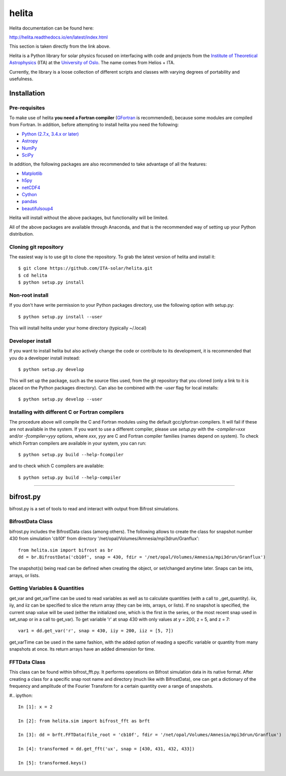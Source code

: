******
helita
******
Helita documentation can be found here:

http://helita.readthedocs.io/en/latest/index.html

This section is taken directly from the link above.

Helita is a Python library for solar physics focused on interfacing with code and projects from the `Institute of Theoretical Astrophysics <http://astro.uio.no>`_ (ITA) at the `University of Oslo <https://www.uio.no>`_. The name comes from Helios + ITA.

Currently, the library is a loose collection of different scripts and classes with varying degrees of portability and usefulness.

Installation
============

Pre-requisites
--------------
To make use of helita **you need a Fortran compiler** (`GFortran <https://gcc.gnu.org/wiki/GFortran>`_ is recommended), because some modules are compiled from Fortran. In addition, before attempting to install helita you need the following:

* `Python (2.7.x, 3.4.x or later) <https://www.python.org>`_
* `Astropy <http://www.astropy.org>`_
* `NumPy <http://www.numpy.org>`_
* `SciPy <https://www.scipy.org>`_

In addition, the following packages are also recommended to take advantage of all the features:

* `Matplotlib <https://matplotlib.org>`_
* `h5py <http://www.h5py.org>`_
* `netCDF4 <https://unidata.github.io/netcdf4-python/>`_
* `Cython <http://cython.org>`_
* `pandas <http://pandas.pydata.org>`_
* `beautifulsoup4 <https://www.crummy.com/software/BeautifulSoup/>`_

Helita will install without the above packages, but functionality will be limited.

All of the above packages are available through Anaconda, and that is the recommended way of setting up your Python distribution.

Cloning git repository
----------------------
The easiest way is to use git to clone the repository. To grab the latest version of helita and install it::

	$ git clone https://github.com/ITA-solar/helita.git
	$ cd helita
	$ python setup.py install
  

Non-root install
----------------
If you don't have write permission to your Python packages directory, use the following option with setup.py::

	$ python setup.py install --user

This will install helita under your home directory (typically ~/.local)

Developer install
-----------------
If you want to install helita but also actively change the code or contribute to its development, it is recommended that you do a developer install instead::

	$ python setup.py develop

This will set up the package, such as the source files used, from the git repository that you cloned (only a link to it is placed on the Python packages directory). Can also be combined with the *-user* flag for local installs::

	$ python setup.py develop --user

Installing with different C or Fortran compilers
------------------------------------------------
The procedure above will compile the C and Fortran modules using the default gcc/gfortran compilers. It will fail if these are not available in the system. If you want to use a different compiler, please use *setup.py* with the *-compiler=xxx* and/or *-fcompiler=yyy* options, where *xxx*, *yyy* are C and Fortran compiler families (names depend on system). To check which Fortran compilers are available in your system, you can run::

	$ python setup.py build --help-fcompiler

and to check which C compilers are available::

	$ python setup.py build --help-compiler

=====

bifrost.py
==========
bifrost.py is a set of tools to read and interact with output from Bifrost simulations.

BifrostData Class
-----------------
bifrost.py includes the BifrostData class (among others). The following allows to create the class for snapshot number 430 from simulation 'cb10f' from directory '/net/opal/Volumes/Amnesia/mpi3drun/Granflux'::

	from helita.sim import bifrost as br
	dd = br.BifrostData('cb10f', snap = 430, fdir = '/net/opal/Volumes/Amnesia/mpi3drun/Granflux')

The snapshot(s) being read can be defined when creating the object, or set/changed anytime later. Snaps can be ints, arrays, or lists. 

Getting Variables & Quantities
------------------------------
get_var and get_varTime can be used to read variables as well as to calculate quantities (with a call to _get_quantity). iix, iiy, and iiz can be specified to slice the return array (they can be ints, arrays, or lists). If no snapshot is specified, the current snap value will be used (either the initialized one, which is the first in the series, or the most recent snap used in set_snap or in a call to get_var). To get variable 'r' at snap 430 with only values at y = 200, z = 5, and z = 7::

	var1 = dd.get_var('r', snap = 430, iiy = 200, iiz = [5, 7])

get_varTime can be used in the same fashion, with the added option of reading a specific variable or quantity from many snapshots at once. Its return arrays have an added dimension for time.

FFTData Class
-------------
This class can be found within bifrost_fft.py. It performs operations on Bifrost simulation data in its native format. After creating a class for a specific snap root name and directory (much like with BifrostData), one can get a dictionary of the frequency and amplitude of the Fourier Transform for a certain quantity over a range of snapshots.

#.. ipython::

   In [1]: x = 2

   In [2]: from helita.sim import bifrost_fft as brft

   In [3]: dd = brft.FFTData(file_root = 'cb10f', fdir = '/net/opal/Volumes/Amnesia/mpi3drun/Granflux')

   In [4]: transformed = dd.get_fft('ux', snap = [430, 431, 432, 433])

   In [5]: transformed.keys()